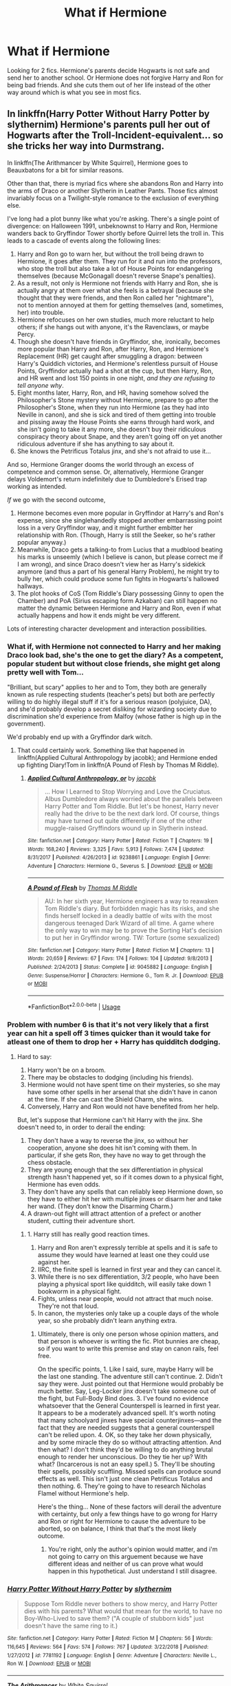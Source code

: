 #+TITLE: What if Hermione

* What if Hermione
:PROPERTIES:
:Author: faircash
:Score: 0
:DateUnix: 1558994479.0
:DateShort: 2019-May-28
:FlairText: Request
:END:
Looking for 2 fics. Hermione's parents decide Hogwarts is not safe and send her to another school. Or Hermione does not forgive Harry and Ron for being bad friends. And she cuts them out of her life instead of the other way around which is what you see in most fics.


** In linkffn(Harry Potter Without Harry Potter by slythernim) Hermione's parents pull her out of Hogwarts after the Troll-Incident-equivalent... so she tricks her way into Durmstrang.

In linkffn(The Arithmancer by White Squirrel), Hermione goes to Beauxbatons for a bit for similar reasons.

Other than that, there is myriad fics where she abandons Ron and Harry into the arms of Draco or another Slytherin in Leather Pants. Those fics almost invariably focus on a Twilight-style romance to the exclusion of everything else.

I've long had a plot bunny like what you're asking. There's a single point of divergence: on Halloween 1991, unbeknownst to Harry and Ron, Hermione wanders back to Gryffindor Tower shortly before Quirrel lets the troll in. This leads to a cascade of events along the following lines:

1. Harry and Ron go to warn her, but without the troll being drawn to Hermione, it goes after them. They run for it and run into the professors, who stop the troll but also take a lot of House Points for endangering themselves (because McGonagall doesn't reverse Snape's penalties).
2. As a result, not only is Hermione not friends with Harry and Ron, she is actually angry at them over what she feels is a betrayal (because she thought that they were friends, and then Ron called her "nightmare"), not to mention annoyed at them for getting themselves (and, sometimes, her) into trouble.
3. Hermione refocuses on her own studies, much more reluctant to help others; if she hangs out with anyone, it's the Ravenclaws, or maybe Percy.
4. Though she doesn't have friends in Gryffindor, she, ironically, becomes more popular than Harry and Ron, after Harry, Ron, and Hermione's Replacement (HR) get caught after smuggling a dragon: between Harry's Quiddich victories, and Hermione's relentless pursuit of House Points, Gryffindor actually had a shot at the cup, but then Harry, Ron, and HR went and lost 150 points in one night, /and they are refusing to tell anyone why/.
5. Eight months later, Harry, Ron, and HR, having somehow solved the Philosopher's Stone mystery without Hermione, prepare to go after the Philosopher's Stone, when they run into Hermione (as they had into Neville in canon), and she is sick and tired of them getting into trouble and pissing away the House Points she earns through hard work, and she isn't going to take it any more, she doesn't buy their ridiculous conspiracy theory about Snape, and they aren't going off on yet another ridiculous adventure if she has anything to say about it.
6. She knows the Petrificus Totalus jinx, and she's not afraid to use it...

And so, Hermione Granger dooms the world through an excess of competence and common sense. Or, alternatively, Hermione Granger delays Voldemort's return indefinitely due to Dumbledore's Erised trap working as intended.

/If/ we go with the second outcome,

1. Hermone becomes even more popular in Gryffindor at Harry's and Ron's expense, since she singlehandedly stopped another embarrassing point loss in a very Gryffindor way, and it might further embitter her relationship with Ron. (Though, Harry is still the Seeker, so he's rather popular anyway.)
2. Meanwhile, Draco gets a talking-to from Lucius that a mudblood beating his marks is unseemly (which I believe is canon, but please correct me if I am wrong), and since Draco doesn't view her as Harry's sidekick anymore (and thus a part of his general Harry Problem), he might try to bully her, which could produce some fun fights in Hogwarts's hallowed hallways.
3. The plot hooks of CoS (Tom Riddle's Diary possessing Ginny to open the Chamber) and PoA (Sirius escaping form Azkaban) can still happen no matter the dynamic between Hermione and Harry and Ron, even if what actually happens and how it ends might be very different.

Lots of interesting character development and interaction possibilities.
:PROPERTIES:
:Author: turbinicarpus
:Score: 4
:DateUnix: 1559000419.0
:DateShort: 2019-May-28
:END:

*** What if, with Hermione not connected to Harry and her making Draco look bad, she's the one to get the diary? As a competent, popular student but without close friends, she might get along pretty well with Tom...

"Brilliant, but scary" applies to her and to Tom, they both are generally known as rule respecting students (teacher's pets) but both are perfectly willing to do highly illegal stuff if it's for a serious reason (polyjuice, DA), and she'd probably develop a secret disliking for wizarding society due to discrimination she'd experience from Malfoy (whose father is high up in the government).

We'd probably end up with a Gryffindor dark witch.
:PROPERTIES:
:Author: 15_Redstones
:Score: 3
:DateUnix: 1559042076.0
:DateShort: 2019-May-28
:END:

**** That could certainly work. Something like that happened in linkffn(Applied Cultural Anthropology by jacobk); and Hermione ended up fighting Diary!Tom in linkffn(A Pound of Flesh by Thomas M Riddle).
:PROPERTIES:
:Author: turbinicarpus
:Score: 1
:DateUnix: 1559047536.0
:DateShort: 2019-May-28
:END:

***** [[https://www.fanfiction.net/s/9238861/1/][*/Applied Cultural Anthropology, or/*]] by [[https://www.fanfiction.net/u/2675402/jacobk][/jacobk/]]

#+begin_quote
  ... How I Learned to Stop Worrying and Love the Cruciatus. Albus Dumbledore always worried about the parallels between Harry Potter and Tom Riddle. But let's be honest, Harry never really had the drive to be the next dark lord. Of course, things may have turned out quite differently if one of the other muggle-raised Gryffindors wound up in Slytherin instead.
#+end_quote

^{/Site/:} ^{fanfiction.net} ^{*|*} ^{/Category/:} ^{Harry} ^{Potter} ^{*|*} ^{/Rated/:} ^{Fiction} ^{T} ^{*|*} ^{/Chapters/:} ^{19} ^{*|*} ^{/Words/:} ^{168,240} ^{*|*} ^{/Reviews/:} ^{3,325} ^{*|*} ^{/Favs/:} ^{5,913} ^{*|*} ^{/Follows/:} ^{7,474} ^{*|*} ^{/Updated/:} ^{8/31/2017} ^{*|*} ^{/Published/:} ^{4/26/2013} ^{*|*} ^{/id/:} ^{9238861} ^{*|*} ^{/Language/:} ^{English} ^{*|*} ^{/Genre/:} ^{Adventure} ^{*|*} ^{/Characters/:} ^{Hermione} ^{G.,} ^{Severus} ^{S.} ^{*|*} ^{/Download/:} ^{[[http://www.ff2ebook.com/old/ffn-bot/index.php?id=9238861&source=ff&filetype=epub][EPUB]]} ^{or} ^{[[http://www.ff2ebook.com/old/ffn-bot/index.php?id=9238861&source=ff&filetype=mobi][MOBI]]}

--------------

[[https://www.fanfiction.net/s/9045882/1/][*/A Pound of Flesh/*]] by [[https://www.fanfiction.net/u/4565432/Thomas-M-Riddle][/Thomas M Riddle/]]

#+begin_quote
  AU: In her sixth year, Hermione engineers a way to reawaken Tom Riddle's diary. But forbidden magic has its risks, and she finds herself locked in a deadly battle of wits with the most dangerous teenaged Dark Wizard of all time. A game where the only way to win may be to prove the Sorting Hat's decision to put her in Gryffindor wrong. TW: Torture (some sexualized)
#+end_quote

^{/Site/:} ^{fanfiction.net} ^{*|*} ^{/Category/:} ^{Harry} ^{Potter} ^{*|*} ^{/Rated/:} ^{Fiction} ^{M} ^{*|*} ^{/Chapters/:} ^{13} ^{*|*} ^{/Words/:} ^{20,659} ^{*|*} ^{/Reviews/:} ^{67} ^{*|*} ^{/Favs/:} ^{174} ^{*|*} ^{/Follows/:} ^{104} ^{*|*} ^{/Updated/:} ^{9/8/2013} ^{*|*} ^{/Published/:} ^{2/24/2013} ^{*|*} ^{/Status/:} ^{Complete} ^{*|*} ^{/id/:} ^{9045882} ^{*|*} ^{/Language/:} ^{English} ^{*|*} ^{/Genre/:} ^{Suspense/Horror} ^{*|*} ^{/Characters/:} ^{Hermione} ^{G.,} ^{Tom} ^{R.} ^{Jr.} ^{*|*} ^{/Download/:} ^{[[http://www.ff2ebook.com/old/ffn-bot/index.php?id=9045882&source=ff&filetype=epub][EPUB]]} ^{or} ^{[[http://www.ff2ebook.com/old/ffn-bot/index.php?id=9045882&source=ff&filetype=mobi][MOBI]]}

--------------

*FanfictionBot*^{2.0.0-beta} | [[https://github.com/tusing/reddit-ffn-bot/wiki/Usage][Usage]]
:PROPERTIES:
:Author: FanfictionBot
:Score: 1
:DateUnix: 1559047565.0
:DateShort: 2019-May-28
:END:


*** Problem with number 6 is that it's not very likely that a first year can hit a spell off 3 times quicker than it would take for atleast one of them to drop her + Harry has quidditch dodging.
:PROPERTIES:
:Author: MangyCarrot
:Score: 2
:DateUnix: 1559061706.0
:DateShort: 2019-May-28
:END:

**** Hard to say:

1. Harry won't be on a broom.
2. There may be obstacles to dodging (including his friends).
3. Hermione would not have spent time on their mysteries, so she may have some other spells in her arsenal that she didn't have in canon at the time. If she can cast the Shield Charm, she wins.
4. Conversely, Harry and Ron would not have benefited from her help.

But, let's suppose that Hermione can't hit Harry with the jinx. She doesn't need to, in order to derail the ending:

1. They don't have a way to reverse the jinx, so without her cooperation, anyone she does hit isn't coming with them. In particular, if she gets Ron, they have no way to get through the chess obstacle.
2. They are young enough that the sex differentiation in physical strength hasn't happened yet, so if it comes down to a physical fight, Hermione has even odds.
3. They don't have any spells that can reliably keep Hermione down, so they have to either hit her with multiple jinxes or disarm her and take her wand. (They don't know the Disarming Charm.)
4. A drawn-out fight will attract attention of a prefect or another student, cutting their adventure short.
:PROPERTIES:
:Author: turbinicarpus
:Score: 1
:DateUnix: 1559075811.0
:DateShort: 2019-May-29
:END:

***** 1. Harry still has really good reaction times.
2. Harry and Ron aren't expressly terrible at spells and it is safe to assume they would have learned at least one they could use against her.
3. IIRC, the finite spell is learned in first year and they can cancel it.
4. While there is no sex differentiation, 3/2 people, who have been playing a physical sport like quidditch, will easily take down 1 bookworm in a physical fight.
5. Fights, unless near people, would not attract that much noise. They're not that loud.
6. In canon, the mysteries only take up a couple days of the whole year, so she probably didn't learn anything extra.
:PROPERTIES:
:Author: MangyCarrot
:Score: 2
:DateUnix: 1559119667.0
:DateShort: 2019-May-29
:END:

****** Ultimately, there is only one person whose opinion matters, and that person is whoever is writing the fic. Plot bunnies are cheap, so if you want to write this premise and stay on canon rails, feel free.

On the specific points, 1. Like I said, sure, maybe Harry will be the last one standing. The adventure still can't continue. 2. Didn't say they were. Just pointed out that Hermione would probably be much better. Say, Leg-Locker jinx doesn't take someone out of the fight, but Full-Body Bind does. 3. I've found no evidence whatsoever that the General Counterspell is learned in first year. It appears to be a moderately advanced spell. It's worth noting that many schoolyard jinxes have special counterjinxes---and the fact that they are needed suggests that a general counterspell can't be relied upon. 4. OK, so they take her down physically, and by some miracle they do so without attracting attention. And then what? I don't think they'd be willing to do anything brutal enough to render her unconscious. Do they tie her up? With what? (Incarcerous is not an easy spell.) 5. They'll be shouting their spells, possibly scuffling. Missed spells can produce sound effects as well. This isn't just one clean Petrificus Totalus and then nothing. 6. They're going to have to research Nicholas Flamel without Hermione's help.

Here's the thing... None of these factors will derail the adventure with certainty, but only a few things have to go wrong for Harry and Ron or right for Hermione to cause the adventure to be aborted, so on balance, I think that that's the most likely outcome.
:PROPERTIES:
:Author: turbinicarpus
:Score: 0
:DateUnix: 1559125408.0
:DateShort: 2019-May-29
:END:

******* You're right, only the author's opinion would matter, and i'm not going to carry on this arguement because we have different ideas and neither of us can prove what would happen in this hypothetical. Just understand I still disagree.
:PROPERTIES:
:Author: MangyCarrot
:Score: 1
:DateUnix: 1559125734.0
:DateShort: 2019-May-29
:END:


*** [[https://www.fanfiction.net/s/7781192/1/][*/Harry Potter Without Harry Potter/*]] by [[https://www.fanfiction.net/u/3664623/slythernim][/slythernim/]]

#+begin_quote
  Suppose Tom Riddle never bothers to show mercy, and Harry Potter dies with his parents? What would that mean for the world, to have no Boy-Who-Lived to save them? ("A couple of stubborn kids" just doesn't have the same ring to it.)
#+end_quote

^{/Site/:} ^{fanfiction.net} ^{*|*} ^{/Category/:} ^{Harry} ^{Potter} ^{*|*} ^{/Rated/:} ^{Fiction} ^{M} ^{*|*} ^{/Chapters/:} ^{56} ^{*|*} ^{/Words/:} ^{116,645} ^{*|*} ^{/Reviews/:} ^{564} ^{*|*} ^{/Favs/:} ^{574} ^{*|*} ^{/Follows/:} ^{767} ^{*|*} ^{/Updated/:} ^{3/22/2018} ^{*|*} ^{/Published/:} ^{1/27/2012} ^{*|*} ^{/id/:} ^{7781192} ^{*|*} ^{/Language/:} ^{English} ^{*|*} ^{/Genre/:} ^{Adventure} ^{*|*} ^{/Characters/:} ^{Neville} ^{L.,} ^{Ron} ^{W.} ^{*|*} ^{/Download/:} ^{[[http://www.ff2ebook.com/old/ffn-bot/index.php?id=7781192&source=ff&filetype=epub][EPUB]]} ^{or} ^{[[http://www.ff2ebook.com/old/ffn-bot/index.php?id=7781192&source=ff&filetype=mobi][MOBI]]}

--------------

[[https://www.fanfiction.net/s/10070079/1/][*/The Arithmancer/*]] by [[https://www.fanfiction.net/u/5339762/White-Squirrel][/White Squirrel/]]

#+begin_quote
  Hermione grows up as a maths whiz instead of a bookworm and tests into Arithmancy in her first year. With the help of her friends and Professor Vector, she puts her superhuman spellcrafting skills to good use in the fight against Voldemort. Years 1-4. Sequel posted.
#+end_quote

^{/Site/:} ^{fanfiction.net} ^{*|*} ^{/Category/:} ^{Harry} ^{Potter} ^{*|*} ^{/Rated/:} ^{Fiction} ^{T} ^{*|*} ^{/Chapters/:} ^{84} ^{*|*} ^{/Words/:} ^{529,133} ^{*|*} ^{/Reviews/:} ^{4,444} ^{*|*} ^{/Favs/:} ^{5,278} ^{*|*} ^{/Follows/:} ^{3,743} ^{*|*} ^{/Updated/:} ^{8/22/2015} ^{*|*} ^{/Published/:} ^{1/31/2014} ^{*|*} ^{/Status/:} ^{Complete} ^{*|*} ^{/id/:} ^{10070079} ^{*|*} ^{/Language/:} ^{English} ^{*|*} ^{/Characters/:} ^{Harry} ^{P.,} ^{Ron} ^{W.,} ^{Hermione} ^{G.,} ^{S.} ^{Vector} ^{*|*} ^{/Download/:} ^{[[http://www.ff2ebook.com/old/ffn-bot/index.php?id=10070079&source=ff&filetype=epub][EPUB]]} ^{or} ^{[[http://www.ff2ebook.com/old/ffn-bot/index.php?id=10070079&source=ff&filetype=mobi][MOBI]]}

--------------

*FanfictionBot*^{2.0.0-beta} | [[https://github.com/tusing/reddit-ffn-bot/wiki/Usage][Usage]]
:PROPERTIES:
:Author: FanfictionBot
:Score: 1
:DateUnix: 1559000440.0
:DateShort: 2019-May-28
:END:


*** I would love to see this expanded upon into a real fic...
:PROPERTIES:
:Author: AhoraMuchachoLiberta
:Score: 1
:DateUnix: 1559044280.0
:DateShort: 2019-May-28
:END:

**** You and I both...
:PROPERTIES:
:Author: turbinicarpus
:Score: 1
:DateUnix: 1559047583.0
:DateShort: 2019-May-28
:END:


** There are fics in which Ron (voluntarily) cuts Hermione out of his life?
:PROPERTIES:
:Author: MuirgenEmrys
:Score: 2
:DateUnix: 1558996512.0
:DateShort: 2019-May-28
:END:

*** Have you ever heard of the author cleotheo ?
:PROPERTIES:
:Author: faircash
:Score: 1
:DateUnix: 1558996719.0
:DateShort: 2019-May-28
:END:

**** No I have not, thanks for responding. I'm going to go check it out.
:PROPERTIES:
:Author: MuirgenEmrys
:Score: 0
:DateUnix: 1558996823.0
:DateShort: 2019-May-28
:END:


** Fanfiction letters Chemprof has a decent one we're Hermione goes to Beauxbatons
:PROPERTIES:
:Score: 1
:DateUnix: 1559001576.0
:DateShort: 2019-May-28
:END:


** Linkffn(The Arithmancer) has Hermione's parents rather nervous about how dangerous Hogwarts is, her parents pulling her from the school is literally her boggart. She does end up in Beauxbatons for a while.
:PROPERTIES:
:Author: 15_Redstones
:Score: 1
:DateUnix: 1559041415.0
:DateShort: 2019-May-28
:END:

*** [[https://www.fanfiction.net/s/10070079/1/][*/The Arithmancer/*]] by [[https://www.fanfiction.net/u/5339762/White-Squirrel][/White Squirrel/]]

#+begin_quote
  Hermione grows up as a maths whiz instead of a bookworm and tests into Arithmancy in her first year. With the help of her friends and Professor Vector, she puts her superhuman spellcrafting skills to good use in the fight against Voldemort. Years 1-4. Sequel posted.
#+end_quote

^{/Site/:} ^{fanfiction.net} ^{*|*} ^{/Category/:} ^{Harry} ^{Potter} ^{*|*} ^{/Rated/:} ^{Fiction} ^{T} ^{*|*} ^{/Chapters/:} ^{84} ^{*|*} ^{/Words/:} ^{529,133} ^{*|*} ^{/Reviews/:} ^{4,444} ^{*|*} ^{/Favs/:} ^{5,278} ^{*|*} ^{/Follows/:} ^{3,743} ^{*|*} ^{/Updated/:} ^{8/22/2015} ^{*|*} ^{/Published/:} ^{1/31/2014} ^{*|*} ^{/Status/:} ^{Complete} ^{*|*} ^{/id/:} ^{10070079} ^{*|*} ^{/Language/:} ^{English} ^{*|*} ^{/Characters/:} ^{Harry} ^{P.,} ^{Ron} ^{W.,} ^{Hermione} ^{G.,} ^{S.} ^{Vector} ^{*|*} ^{/Download/:} ^{[[http://www.ff2ebook.com/old/ffn-bot/index.php?id=10070079&source=ff&filetype=epub][EPUB]]} ^{or} ^{[[http://www.ff2ebook.com/old/ffn-bot/index.php?id=10070079&source=ff&filetype=mobi][MOBI]]}

--------------

*FanfictionBot*^{2.0.0-beta} | [[https://github.com/tusing/reddit-ffn-bot/wiki/Usage][Usage]]
:PROPERTIES:
:Author: FanfictionBot
:Score: 1
:DateUnix: 1559041428.0
:DateShort: 2019-May-28
:END:
